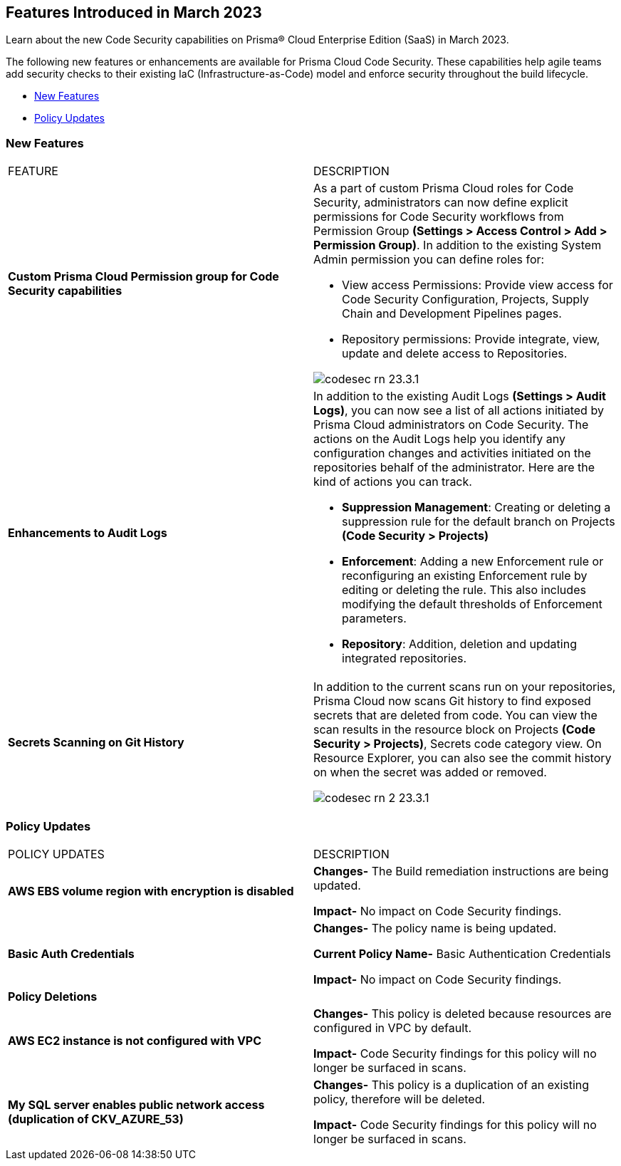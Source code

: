 == Features Introduced in March 2023

Learn about the new Code Security capabilities on Prisma® Cloud Enterprise Edition (SaaS) in March 2023.

The following new features or enhancements are available for Prisma Cloud Code Security. These capabilities help agile teams add security checks to their existing IaC (Infrastructure-as-Code) model and enforce security throughout the build lifecycle.

* <<new-features>>
* <<policy-updates>>


[#new-features]
=== New Features

[cols="50%a,50%a"]
|===
|FEATURE
|DESCRIPTION

| *Custom Prisma Cloud Permission group for Code Security capabilities*
| As  a part of custom Prisma Cloud roles for Code Security, administrators can now define explicit permissions for Code Security workflows from  Permission Group *(Settings > Access Control > Add > Permission Group)*. In addition to the existing System Admin permission you can define roles for:

* View access Permissions: Provide view access for Code Security Configuration, Projects, Supply Chain and Development Pipelines pages.
* Repository permissions: Provide integrate, view, update and delete access to Repositories.

image::codesec-rn-23.3.1.png[scale=40]

| *Enhancements to Audit Logs*
| In addition to the existing Audit Logs *(Settings > Audit Logs)*, you can now see a list of all actions initiated by Prisma Cloud administrators on Code Security. The actions on the Audit Logs help you identify any configuration changes and activities initiated on the repositories behalf of the administrator.
Here are the kind of actions you can track.

* *Suppression Management*: Creating or deleting a suppression rule for the default branch on Projects *(Code Security > Projects)*
* *Enforcement*: Adding a new Enforcement rule or reconfiguring an existing Enforcement rule by editing or deleting the rule. This also includes modifying the default thresholds of Enforcement parameters.
* *Repository*: Addition, deletion and updating integrated repositories.

|*Secrets Scanning on Git History*
|In addition to the current scans run on your repositories, Prisma Cloud now scans Git history to find exposed secrets that are deleted from code. You can view the scan results in the resource block on Projects *(Code Security > Projects)*, Secrets code category view. On Resource Explorer, you can also see the commit history on when the secret was added or removed.

image::codesec-rn-2-23.3.1.png[scale=40]

|===

[#policy-updates]
=== Policy Updates

[cols="50%a,50%a"]
|===
|POLICY UPDATES
|DESCRIPTION

|*AWS EBS volume region with encryption is disabled*

|*Changes-* The Build remediation instructions are being updated.

*Impact-* No impact on Code Security findings.

|*Basic Auth Credentials*

|*Changes-* The policy name is being updated.

*Current Policy Name-* Basic Authentication Credentials

*Impact-* No impact on Code Security findings.

2+|*Policy Deletions*

|*AWS EC2 instance is not configured with VPC*

|*Changes-* This policy is deleted because resources are configured in VPC by default.

*Impact-* Code Security findings for this policy will no longer be surfaced in scans.

|*My SQL server enables public network access (duplication of CKV_AZURE_53)*

|*Changes-* This policy is a duplication of an existing policy, therefore will be deleted.

*Impact-* Code Security findings for this policy will no longer be surfaced in scans.

|===

